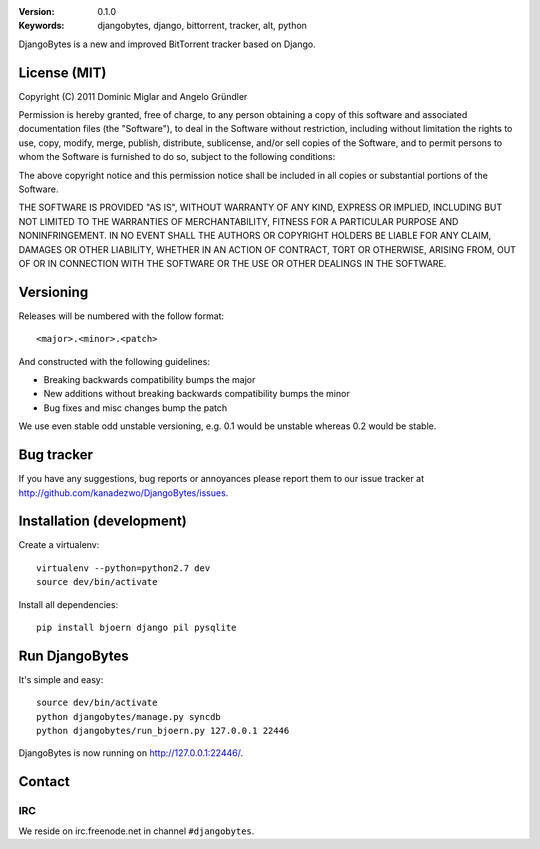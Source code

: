 .. image::
   https://github.com/kanadezwo/DjangoBytes/raw/master/res/djangobytes-logo.png

:Version: 0.1.0
:Keywords: djangobytes, django, bittorrent, tracker, alt, python

DjangoBytes is a new and improved BitTorrent tracker based on Django.

License (MIT)
=============

Copyright (C) 2011 Dominic Miglar and Angelo Gründler

Permission is hereby granted, free of charge, to any person obtaining a
copy of this software and associated documentation files (the "Software"),
to deal in the Software without restriction, including without limitation
the rights to use, copy, modify, merge, publish, distribute, sublicense,
and/or sell copies of the Software, and to permit persons to whom the
Software is furnished to do so, subject to the following conditions:

The above copyright notice and this permission notice shall be included in
all copies or substantial portions of the Software.

THE SOFTWARE IS PROVIDED "AS IS", WITHOUT WARRANTY OF ANY KIND, EXPRESS OR
IMPLIED, INCLUDING BUT NOT LIMITED TO THE WARRANTIES OF MERCHANTABILITY,
FITNESS FOR A PARTICULAR PURPOSE AND NONINFRINGEMENT. IN NO EVENT SHALL
THE AUTHORS OR COPYRIGHT HOLDERS BE LIABLE FOR ANY CLAIM, DAMAGES OR OTHER
LIABILITY, WHETHER IN AN ACTION OF CONTRACT, TORT OR OTHERWISE, ARISING
FROM, OUT OF OR IN CONNECTION WITH THE SOFTWARE OR THE USE OR OTHER
DEALINGS IN THE SOFTWARE.

Versioning
==========

Releases will be numbered with the follow format::

    <major>.<minor>.<patch>

And constructed with the following guidelines:

* Breaking backwards compatibility bumps the major
* New additions without breaking backwards compatibility bumps the minor
* Bug fixes and misc changes bump the patch

We use even stable odd unstable versioning, e.g. 0.1 would be unstable whereas 
0.2 would be stable.

Bug tracker
===========

If you have any suggestions, bug reports or annoyances please report them
to our issue tracker at http://github.com/kanadezwo/DjangoBytes/issues.

Installation (development)
==========================

Create a virtualenv::

    virtualenv --python=python2.7 dev
    source dev/bin/activate

Install all dependencies::

    pip install bjoern django pil pysqlite

Run DjangoBytes
===============

It's simple and easy::

    source dev/bin/activate
    python djangobytes/manage.py syncdb
    python djangobytes/run_bjoern.py 127.0.0.1 22446

DjangoBytes is now running on http://127.0.0.1:22446/.

Contact
=======

IRC
---

We reside on irc.freenode.net in channel ``#djangobytes``.
